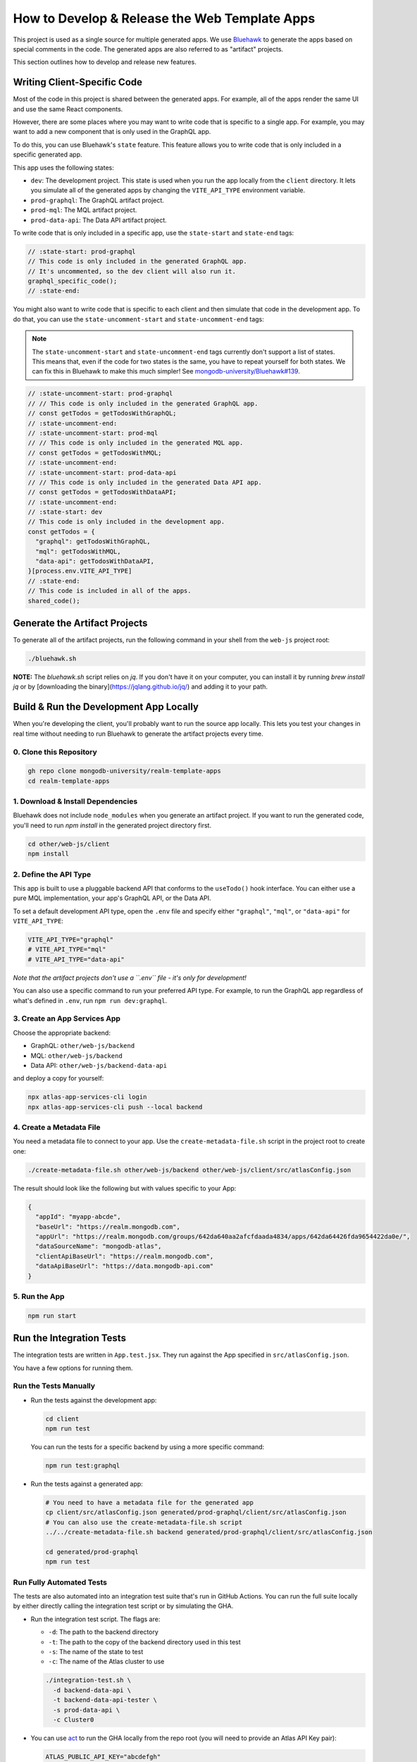 ==============================================
How to Develop & Release the Web Template Apps
==============================================

This project is used as a single source for multiple generated apps. We
use `Bluehawk <https://github.com/mongodb-university/Bluehawk/>`_ to
generate the apps based on special comments in the code. The generated
apps are also referred to as "artifact" projects.

This section outlines how to develop and release new features.

Writing Client-Specific Code
----------------------------

Most of the code in this project is shared between the generated apps.
For example, all of the apps render the same UI and use the same React
components.

However, there are some places where you may want to write code that is
specific to a single app. For example, you may want to add a new
component that is only used in the GraphQL app.

To do this, you can use Bluehawk's ``state`` feature. This feature
allows you to write code that is only included in a specific generated
app.

This app uses the following states:

- ``dev``: The development project. This state is used when you run the
  app locally from the ``client`` directory. It lets you simulate all of
  the generated apps by changing the ``VITE_API_TYPE`` environment
  variable.

- ``prod-graphql``: The GraphQL artifact project.

- ``prod-mql``: The MQL artifact project.

- ``prod-data-api``: The Data API artifact project.

To write code that is only included in a specific app, use the
``state-start`` and ``state-end`` tags:

.. code-block:: js

   // :state-start: prod-graphql
   // This code is only included in the generated GraphQL app.
   // It's uncommented, so the dev client will also run it.
   graphql_specific_code();
   // :state-end:

You might also want to write code that is specific to each client and
then simulate that code in the development app. To do that, you can use
the ``state-uncomment-start`` and ``state-uncomment-end`` tags:

.. note::

   The ``state-uncomment-start`` and ``state-uncomment-end`` tags
   currently don't support a list of states. This means that, even if
   the code for two states is the same, you have to repeat yourself for
   both states. We can fix this in Bluehawk to make this much simpler!
   See `mongodb-university/Bluehawk#139
   <https://github.com/mongodb-university/Bluehawk/issues/139>`_.

.. code-block:: js

   // :state-uncomment-start: prod-graphql
   // // This code is only included in the generated GraphQL app.
   // const getTodos = getTodosWithGraphQL;
   // :state-uncomment-end:
   // :state-uncomment-start: prod-mql
   // // This code is only included in the generated MQL app.
   // const getTodos = getTodosWithMQL;
   // :state-uncomment-end:
   // :state-uncomment-start: prod-data-api
   // // This code is only included in the generated Data API app.
   // const getTodos = getTodosWithDataAPI;
   // :state-uncomment-end:
   // :state-start: dev
   // This code is only included in the development app.
   const getTodos = {
     "graphql": getTodosWithGraphQL,
     "mql": getTodosWithMQL,
     "data-api": getTodosWithDataAPI,
   }[process.env.VITE_API_TYPE]
   // :state-end:
   // This code is included in all of the apps.
   shared_code();

Generate the Artifact Projects
------------------------------

To generate all of the artifact projects, run the following command in
your shell from the ``web-js`` project root:

.. code-block:: sh

   ./bluehawk.sh

**NOTE:** The `bluehawk.sh` script relies on `jq`. If you don't have it
on your computer, you can install it by running `brew install jq` or by
[downloading the binary](https://jqlang.github.io/jq/) and adding it to
your path.

Build & Run the Development App Locally
---------------------------------------

When you're developing the client, you'll probably want to run the
source app locally. This lets you test your changes in real time without
needing to run Bluehawk to generate the artifact projects every time.

0. Clone this Repository
~~~~~~~~~~~~~~~~~~~~~~~~

.. code-block:: sh

   gh repo clone mongodb-university/realm-template-apps
   cd realm-template-apps

1. Download & Install Dependencies
~~~~~~~~~~~~~~~~~~~~~~~~~~~~~~~~~~

Bluehawk does not include ``node_modules`` when you generate an artifact
project. If you want to run the generated code, you'll need to run `npm
install` in the generated project directory first.

.. code-block:: sh

   cd other/web-js/client
   npm install

2. Define the API Type
~~~~~~~~~~~~~~~~~~~~~~

This app is built to use a pluggable backend API that conforms to the
``useTodo()`` hook interface. You can either use a pure MQL
implementation, your app's GraphQL API, or the Data API.

To set a default development API type, open the ``.env`` file and
specify either ``"graphql"``, ``"mql"``, or ``"data-api"`` for
``VITE_API_TYPE``:

.. code-block:: sh

   VITE_API_TYPE="graphql"
   # VITE_API_TYPE="mql"
   # VITE_API_TYPE="data-api"

*Note that the artifact projects don't use a ``.env`` file - it's only
for development!*

You can also use a specific command to run your preferred API type. For
example, to run the GraphQL app regardless of what's defined in
``.env``, run ``npm run dev:graphql``.

3. Create an App Services App
~~~~~~~~~~~~~~~~~~~~~~~~~~~~~

Choose the appropriate backend:

- GraphQL: ``other/web-js/backend``
- MQL: ``other/web-js/backend``
- Data API: ``other/web-js/backend-data-api``

and deploy a copy for yourself:

.. code-block:: sh

   npx atlas-app-services-cli login
   npx atlas-app-services-cli push --local backend

4. Create a Metadata File
~~~~~~~~~~~~~~~~~~~~~~~~~

You need a metadata file to connect to your app. Use the
``create-metadata-file.sh`` script in the project root to create one:

.. code-block:: sh

   ./create-metadata-file.sh other/web-js/backend other/web-js/client/src/atlasConfig.json

The result should look like the following but with values specific to your App:

.. code-block:: json

   {
     "appId": "myapp-abcde",
     "baseUrl": "https://realm.mongodb.com",
     "appUrl": "https://realm.mongodb.com/groups/642da640aa2afcfdaada4834/apps/642da64426fda9654422da0e/",
     "dataSourceName": "mongodb-atlas",
     "clientApiBaseUrl": "https://realm.mongodb.com",
     "dataApiBaseUrl": "https://data.mongodb-api.com"
   }

5. Run the App
~~~~~~~~~~~~~~

.. code-block:: sh

   npm run start

Run the Integration Tests
-------------------------

The integration tests are written in ``App.test.jsx``. They run against
the App specified in ``src/atlasConfig.json``.

You have a few options for running them.

Run the Tests Manually
~~~~~~~~~~~~~~~~~~~~~~

- Run the tests against the development app:

  .. code-block:: sh

     cd client
     npm run test

  You can run the tests for a specific backend by using a more specific
  command:

  .. code-block:: sh

     npm run test:graphql

- Run the tests against a generated app:

  .. code-block:: sh

     # You need to have a metadata file for the generated app
     cp client/src/atlasConfig.json generated/prod-graphql/client/src/atlasConfig.json
     # You can also use the create-metadata-file.sh script
     ../../create-metadata-file.sh backend generated/prod-graphql/client/src/atlasConfig.json

     cd generated/prod-graphql
     npm run test

Run Fully Automated Tests
~~~~~~~~~~~~~~~~~~~~~~~~~

The tests are also automated into an integration test suite that's run
in GitHub Actions. You can run the full suite locally by either directly
calling the integration test script or by simulating the GHA.

- Run the integration test script. The flags are:

  - ``-d``: The path to the backend directory
  - ``-t``: The path to the copy of the backend directory used in this test
  - ``-s``: The name of the state to test
  - ``-c``: The name of the Atlas cluster to use

  .. code-block:: sh

     ./integration-test.sh \
       -d backend-data-api \
       -t backend-data-api-tester \
       -s prod-data-api \
       -c Cluster0

- You can use `act <https://github.com/nektos/act>`_ to run the GHA
  locally from the repo root (you will need to provide an Atlas API Key
  pair):

  .. code-block:: sh

     ATLAS_PUBLIC_API_KEY="abcdefgh"
     ATLAS_PRIVATE_API_KEY="11111111-0ff0-1337-h4c2-f00b470ec112"
     act -j web-js-integration-test \
       -s ATLAS_PUBLIC_API_KEY \
       -s ATLAS_PRIVATE_API_KEY \
       --container-architecture linux/amd64
